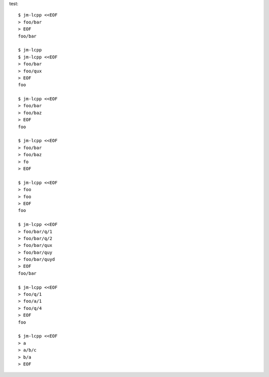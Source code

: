 test::

  $ jm-lcpp <<EOF
  > foo/bar
  > EOF
  foo/bar

  $ jm-lcpp
  $ jm-lcpp <<EOF
  > foo/bar
  > foo/qux
  > EOF
  foo

  $ jm-lcpp <<EOF
  > foo/bar
  > foo/baz
  > EOF
  foo

  $ jm-lcpp <<EOF
  > foo/bar
  > foo/baz
  > fo
  > EOF

  $ jm-lcpp <<EOF
  > foo
  > foo
  > EOF
  foo

  $ jm-lcpp <<EOF
  > foo/bar/q/1
  > foo/bar/q/2
  > foo/bar/qux
  > foo/bar/quy
  > foo/bar/quyd
  > EOF
  foo/bar

  $ jm-lcpp <<EOF
  > foo/q/1
  > foo/a/1
  > foo/q/4
  > EOF
  foo

  $ jm-lcpp <<EOF
  > a
  > a/b/c
  > b/a
  > EOF
